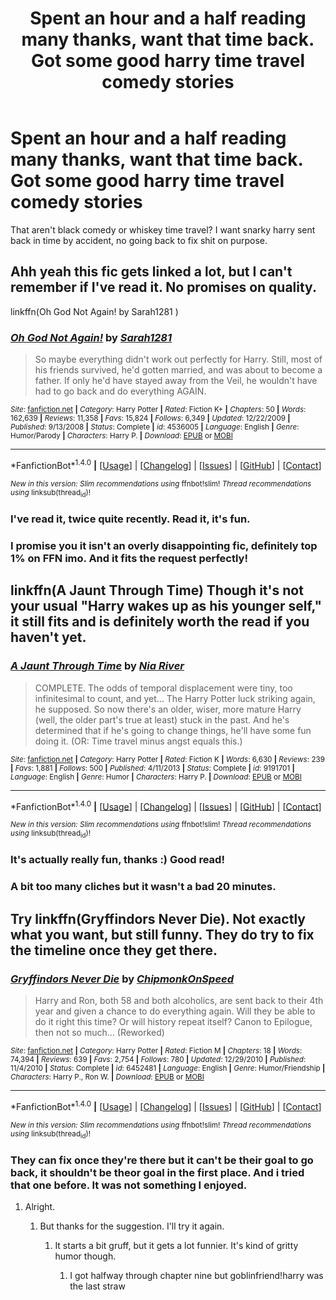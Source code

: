 #+TITLE: Spent an hour and a half reading many thanks, want that time back. Got some good harry time travel comedy stories

* Spent an hour and a half reading many thanks, want that time back. Got some good harry time travel comedy stories
:PROPERTIES:
:Author: viol8er
:Score: 7
:DateUnix: 1494562235.0
:DateShort: 2017-May-12
:FlairText: Request
:END:
That aren't black comedy or whiskey time travel? I want snarky harry sent back in time by accident, no going back to fix shit on purpose.


** Ahh yeah this fic gets linked a lot, but I can't remember if I've read it. No promises on quality.

linkffn(Oh God Not Again! by Sarah1281 )
:PROPERTIES:
:Author: blandge
:Score: 5
:DateUnix: 1494566243.0
:DateShort: 2017-May-12
:END:

*** [[http://www.fanfiction.net/s/4536005/1/][*/Oh God Not Again!/*]] by [[https://www.fanfiction.net/u/674180/Sarah1281][/Sarah1281/]]

#+begin_quote
  So maybe everything didn't work out perfectly for Harry. Still, most of his friends survived, he'd gotten married, and was about to become a father. If only he'd have stayed away from the Veil, he wouldn't have had to go back and do everything AGAIN.
#+end_quote

^{/Site/: [[http://www.fanfiction.net/][fanfiction.net]] *|* /Category/: Harry Potter *|* /Rated/: Fiction K+ *|* /Chapters/: 50 *|* /Words/: 162,639 *|* /Reviews/: 11,358 *|* /Favs/: 15,824 *|* /Follows/: 6,349 *|* /Updated/: 12/22/2009 *|* /Published/: 9/13/2008 *|* /Status/: Complete *|* /id/: 4536005 *|* /Language/: English *|* /Genre/: Humor/Parody *|* /Characters/: Harry P. *|* /Download/: [[http://www.ff2ebook.com/old/ffn-bot/index.php?id=4536005&source=ff&filetype=epub][EPUB]] or [[http://www.ff2ebook.com/old/ffn-bot/index.php?id=4536005&source=ff&filetype=mobi][MOBI]]}

--------------

*FanfictionBot*^{1.4.0} *|* [[[https://github.com/tusing/reddit-ffn-bot/wiki/Usage][Usage]]] | [[[https://github.com/tusing/reddit-ffn-bot/wiki/Changelog][Changelog]]] | [[[https://github.com/tusing/reddit-ffn-bot/issues/][Issues]]] | [[[https://github.com/tusing/reddit-ffn-bot/][GitHub]]] | [[[https://www.reddit.com/message/compose?to=tusing][Contact]]]

^{/New in this version: Slim recommendations using/ ffnbot!slim! /Thread recommendations using/ linksub(thread_id)!}
:PROPERTIES:
:Author: FanfictionBot
:Score: 2
:DateUnix: 1494566265.0
:DateShort: 2017-May-12
:END:


*** I've read it, twice quite recently. Read it, it's fun.
:PROPERTIES:
:Author: viol8er
:Score: 1
:DateUnix: 1494566339.0
:DateShort: 2017-May-12
:END:


*** I promise you it isn't an overly disappointing fic, definitely top 1% on FFN imo. And it fits the request perfectly!
:PROPERTIES:
:Author: fflai
:Score: 1
:DateUnix: 1494578684.0
:DateShort: 2017-May-12
:END:


** linkffn(A Jaunt Through Time) Though it's not your usual "Harry wakes up as his younger self," it still fits and is definitely worth the read if you haven't yet.
:PROPERTIES:
:Author: Selofain
:Score: 3
:DateUnix: 1494567685.0
:DateShort: 2017-May-12
:END:

*** [[http://www.fanfiction.net/s/9191701/1/][*/A Jaunt Through Time/*]] by [[https://www.fanfiction.net/u/780029/Nia-River][/Nia River/]]

#+begin_quote
  COMPLETE. The odds of temporal displacement were tiny, too infinitesimal to count, and yet... The Harry Potter luck striking again, he supposed. So now there's an older, wiser, more mature Harry (well, the older part's true at least) stuck in the past. And he's determined that if he's going to change things, he'll have some fun doing it. (OR: Time travel minus angst equals this.)
#+end_quote

^{/Site/: [[http://www.fanfiction.net/][fanfiction.net]] *|* /Category/: Harry Potter *|* /Rated/: Fiction K *|* /Words/: 6,630 *|* /Reviews/: 239 *|* /Favs/: 1,881 *|* /Follows/: 500 *|* /Published/: 4/11/2013 *|* /Status/: Complete *|* /id/: 9191701 *|* /Language/: English *|* /Genre/: Humor *|* /Characters/: Harry P. *|* /Download/: [[http://www.ff2ebook.com/old/ffn-bot/index.php?id=9191701&source=ff&filetype=epub][EPUB]] or [[http://www.ff2ebook.com/old/ffn-bot/index.php?id=9191701&source=ff&filetype=mobi][MOBI]]}

--------------

*FanfictionBot*^{1.4.0} *|* [[[https://github.com/tusing/reddit-ffn-bot/wiki/Usage][Usage]]] | [[[https://github.com/tusing/reddit-ffn-bot/wiki/Changelog][Changelog]]] | [[[https://github.com/tusing/reddit-ffn-bot/issues/][Issues]]] | [[[https://github.com/tusing/reddit-ffn-bot/][GitHub]]] | [[[https://www.reddit.com/message/compose?to=tusing][Contact]]]

^{/New in this version: Slim recommendations using/ ffnbot!slim! /Thread recommendations using/ linksub(thread_id)!}
:PROPERTIES:
:Author: FanfictionBot
:Score: 1
:DateUnix: 1494567698.0
:DateShort: 2017-May-12
:END:


*** It's actually really fun, thanks :) Good read!
:PROPERTIES:
:Author: fflai
:Score: 1
:DateUnix: 1494579779.0
:DateShort: 2017-May-12
:END:


*** A bit too many cliches but it wasn't a bad 20 minutes.
:PROPERTIES:
:Author: viol8er
:Score: 1
:DateUnix: 1494610052.0
:DateShort: 2017-May-12
:END:


** Try linkffn(Gryffindors Never Die). Not *exactly* what you want, but still funny. They do try to fix the timeline once they get there.
:PROPERTIES:
:Author: blandge
:Score: 3
:DateUnix: 1494563797.0
:DateShort: 2017-May-12
:END:

*** [[http://www.fanfiction.net/s/6452481/1/][*/Gryffindors Never Die/*]] by [[https://www.fanfiction.net/u/1004602/ChipmonkOnSpeed][/ChipmonkOnSpeed/]]

#+begin_quote
  Harry and Ron, both 58 and both alcoholics, are sent back to their 4th year and given a chance to do everything again. Will they be able to do it right this time? Or will history repeat itself? Canon to Epilogue, then not so much... (Reworked)
#+end_quote

^{/Site/: [[http://www.fanfiction.net/][fanfiction.net]] *|* /Category/: Harry Potter *|* /Rated/: Fiction M *|* /Chapters/: 18 *|* /Words/: 74,394 *|* /Reviews/: 639 *|* /Favs/: 2,754 *|* /Follows/: 780 *|* /Updated/: 12/29/2010 *|* /Published/: 11/4/2010 *|* /Status/: Complete *|* /id/: 6452481 *|* /Language/: English *|* /Genre/: Humor/Friendship *|* /Characters/: Harry P., Ron W. *|* /Download/: [[http://www.ff2ebook.com/old/ffn-bot/index.php?id=6452481&source=ff&filetype=epub][EPUB]] or [[http://www.ff2ebook.com/old/ffn-bot/index.php?id=6452481&source=ff&filetype=mobi][MOBI]]}

--------------

*FanfictionBot*^{1.4.0} *|* [[[https://github.com/tusing/reddit-ffn-bot/wiki/Usage][Usage]]] | [[[https://github.com/tusing/reddit-ffn-bot/wiki/Changelog][Changelog]]] | [[[https://github.com/tusing/reddit-ffn-bot/issues/][Issues]]] | [[[https://github.com/tusing/reddit-ffn-bot/][GitHub]]] | [[[https://www.reddit.com/message/compose?to=tusing][Contact]]]

^{/New in this version: Slim recommendations using/ ffnbot!slim! /Thread recommendations using/ linksub(thread_id)!}
:PROPERTIES:
:Author: FanfictionBot
:Score: 1
:DateUnix: 1494563825.0
:DateShort: 2017-May-12
:END:


*** They can fix once they're there but it can't be their goal to go back, it shouldn't be theor goal in the first place. And i tried that one before. It was not something I enjoyed.
:PROPERTIES:
:Author: viol8er
:Score: 1
:DateUnix: 1494565584.0
:DateShort: 2017-May-12
:END:

**** Alright.
:PROPERTIES:
:Author: blandge
:Score: 1
:DateUnix: 1494565670.0
:DateShort: 2017-May-12
:END:

***** But thanks for the suggestion. I'll try it again.
:PROPERTIES:
:Author: viol8er
:Score: 1
:DateUnix: 1494565748.0
:DateShort: 2017-May-12
:END:

****** It starts a bit gruff, but it gets a lot funnier. It's kind of gritty humor though.
:PROPERTIES:
:Author: blandge
:Score: 1
:DateUnix: 1494565822.0
:DateShort: 2017-May-12
:END:

******* I got halfway through chapter nine but goblinfriend!harry was the last straw
:PROPERTIES:
:Author: viol8er
:Score: 2
:DateUnix: 1494574505.0
:DateShort: 2017-May-12
:END:

